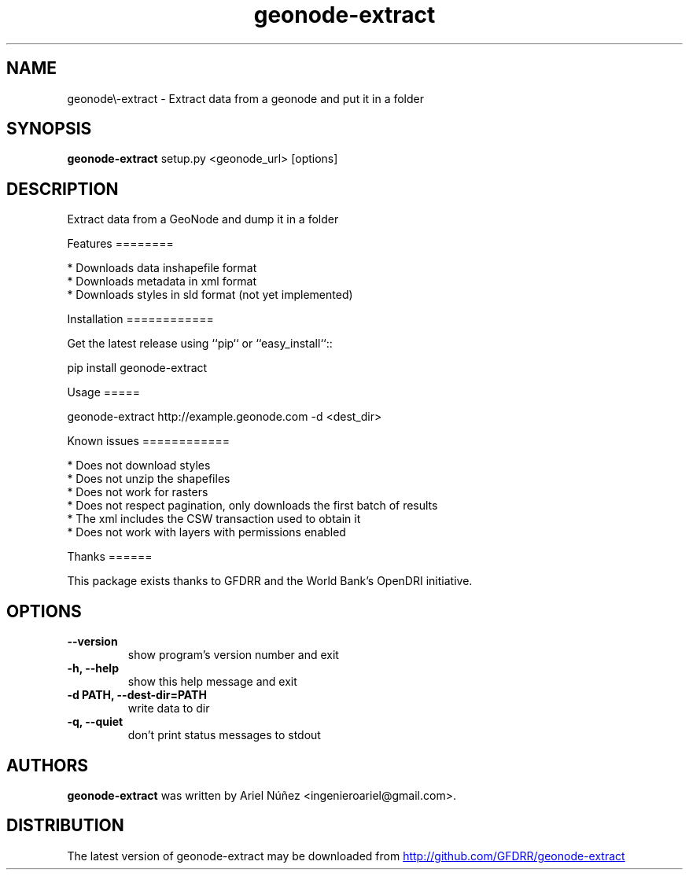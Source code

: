 .TH geonode\-extract 1 2012\-03\-31
.SH NAME
geonode\\-extract \- Extract data from a geonode and put it in a folder
.SH SYNOPSIS
.B geonode\-extract
setup.py <geonode_url> [options]
.SH DESCRIPTION
Extract data from a GeoNode and dump it in a folder

Features
========

 * Downloads data inshapefile format
 * Downloads metadata in xml format
 * Downloads styles in sld format (not yet implemented)

Installation
============

Get the latest release using ``pip`` or ``easy_install``::

    pip install geonode\-extract

Usage
=====

geonode\-extract http://example.geonode.com \-d <dest_dir>

Known issues
============

 * Does not download styles
 * Does not unzip the shapefiles
 * Does not work for rasters
 * Does not respect pagination, only downloads the first batch of results
 * The xml includes the CSW transaction used to obtain it
 * Does not work with layers with permissions enabled

Thanks
======

This package exists thanks to GFDRR and the World Bank's OpenDRI initiative.

.SH OPTIONS
.TP
.B \-\-version
show program's version number and exit
.TP
.B \-h, \-\-help
show this help message and exit
.TP
.B \-d PATH, \-\-dest\-dir=PATH
write data to dir
.TP
.B \-q, \-\-quiet
don't print status messages to stdout
.SH AUTHORS
.B geonode\-extract
was written by Ariel Núñez <ingenieroariel@gmail.com>.
.SH DISTRIBUTION
The latest version of geonode\-extract may be downloaded from
.UR http://github.com/GFDRR/geonode\-extract
.UE
